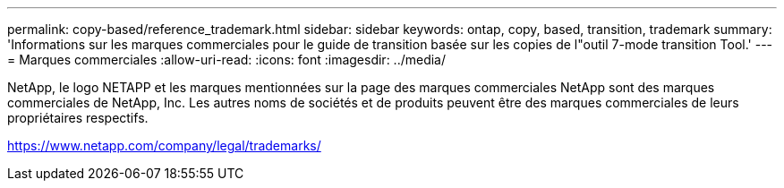 ---
permalink: copy-based/reference_trademark.html 
sidebar: sidebar 
keywords: ontap, copy, based, transition, trademark 
summary: 'Informations sur les marques commerciales pour le guide de transition basée sur les copies de l"outil 7-mode transition Tool.' 
---
= Marques commerciales
:allow-uri-read: 
:icons: font
:imagesdir: ../media/


NetApp, le logo NETAPP et les marques mentionnées sur la page des marques commerciales NetApp sont des marques commerciales de NetApp, Inc. Les autres noms de sociétés et de produits peuvent être des marques commerciales de leurs propriétaires respectifs.

https://www.netapp.com/company/legal/trademarks/[]
